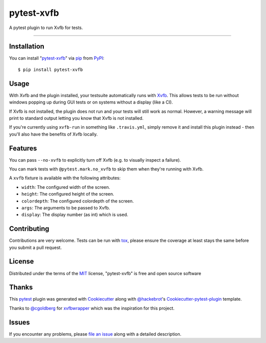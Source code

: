 pytest-xvfb
===================================

.. image:: https://travis-ci.org/The-Compiler/pytest-xvfb.svg?branch=master
    :target: https://travis-ci.org/The-Compiler/pytest-xvfb
    :alt: See Build Status on Travis CI

.. image:: https://ci.appveyor.com/api/projects/status/github/The-Compiler/pytest-xvfb?branch=master
    :target: https://ci.appveyor.com/project/The-Compiler/pytest-xvfb/branch/master
    :alt: See Build Status on AppVeyor

A pytest plugin to run Xvfb for tests.

----

Installation
------------

You can install "`pytest-xvfb`_" via `pip`_ from `PyPI`_::

    $ pip install pytest-xvfb


Usage
-----

With Xvfb and the plugin installed, your testsuite automatically runs with `Xvfb`_. This allows tests to be run without windows popping up during GUI tests or on systems without a display (like a CI).

If Xvfb is not installed, the plugin does not run and your tests will still work as normal. However,
a warning message will print to standard output letting you know that Xvfb is not installed.

If you're currently using ``xvfb-run`` in something like ``.travis.yml``,
simply remove it and install this plugin instead - then you'll also have the
benefits of Xvfb locally.

Features
--------

You can pass ``--no-xvfb`` to explicitly turn off Xvfb (e.g. to visually
inspect a failure).

You can mark tests with ``@pytest.mark.no_xvfb`` to skip them when they're
running with Xvfb.

A ``xvfb`` fixture is available with the following attributes:

- ``width``: The configured width of the screen.
- ``height``: The configured height of the screen.
- ``colordepth``: The configured colordepth of the screen.
- ``args``: The arguments to be passed to Xvfb.
- ``display``: The display number (as int) which is used.

Contributing
------------

Contributions are very welcome. Tests can be run with `tox`_, please ensure
the coverage at least stays the same before you submit a pull request.

License
-------

Distributed under the terms of the `MIT`_ license, "pytest-xvfb" is free and open source software

Thanks
------

This `pytest`_ plugin was generated with `Cookiecutter`_ along with
`@hackebrot`_'s `Cookiecutter-pytest-plugin`_ template.

Thanks to `@cgoldberg`_ for `xvfbwrapper`_ which was the inspiration for this
project.

Issues
------

If you encounter any problems, please `file an issue`_ along with a detailed description.

.. _`pytest-xvfb`: https://pypi.python.org/pypi/pytest-xvfb/
.. _`Xvfb`: http://www.x.org/releases/X11R7.6/doc/man/man1/Xvfb.1.xhtml
.. _`Cookiecutter`: https://github.com/audreyr/cookiecutter
.. _`@hackebrot`: https://github.com/hackebrot
.. _`@cgoldberg`: https://github.com/cgoldberg
.. _`xvfbwrapper`: https://github.com/cgoldberg/xvfbwrapper
.. _`MIT`: http://opensource.org/licenses/MIT
.. _`BSD-3`: http://opensource.org/licenses/BSD-3-Clause
.. _`GNU GPL v3.0`: http://www.gnu.org/licenses/gpl-3.0.txt
.. _`Apache Software License 2.0`: http://www.apache.org/licenses/LICENSE-2.0
.. _`cookiecutter-pytest-plugin`: https://github.com/pytest-dev/cookiecutter-pytest-plugin
.. _`file an issue`: https://github.com/The-Compiler/pytest-xvfb/issues
.. _`pytest`: https://github.com/pytest-dev/pytest
.. _`tox`: https://tox.readthedocs.org/en/latest/
.. _`pip`: https://pypi.python.org/pypi/pip/
.. _`PyPI`: https://pypi.python.org/pypi
